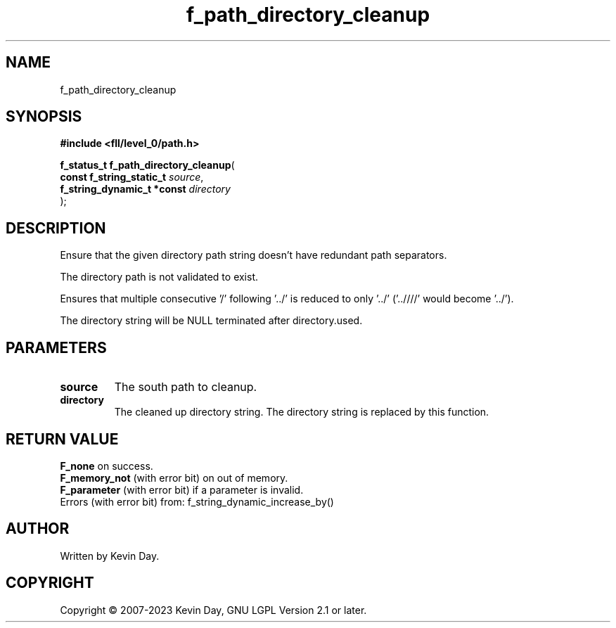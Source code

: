 .TH f_path_directory_cleanup "3" "July 2023" "FLL - Featureless Linux Library 0.6.8" "Library Functions"
.SH "NAME"
f_path_directory_cleanup
.SH SYNOPSIS
.nf
.B #include <fll/level_0/path.h>
.sp
\fBf_status_t f_path_directory_cleanup\fP(
    \fBconst f_string_static_t   \fP\fIsource\fP,
    \fBf_string_dynamic_t *const \fP\fIdirectory\fP
);
.fi
.SH DESCRIPTION
.PP
Ensure that the given directory path string doesn't have redundant path separators.
.PP
The directory path is not validated to exist.
.PP
Ensures that multiple consecutive '/' following '../' is reduced to only '../' ('..////' would become '../').
.PP
The directory string will be NULL terminated after directory.used.
.SH PARAMETERS
.TP
.B source
The south path to cleanup.

.TP
.B directory
The cleaned up directory string. The directory string is replaced by this function.

.SH RETURN VALUE
.PP
\fBF_none\fP on success.
.br
\fBF_memory_not\fP (with error bit) on out of memory.
.br
\fBF_parameter\fP (with error bit) if a parameter is invalid.
.br
Errors (with error bit) from: f_string_dynamic_increase_by()
.SH AUTHOR
Written by Kevin Day.
.SH COPYRIGHT
.PP
Copyright \(co 2007-2023 Kevin Day, GNU LGPL Version 2.1 or later.
